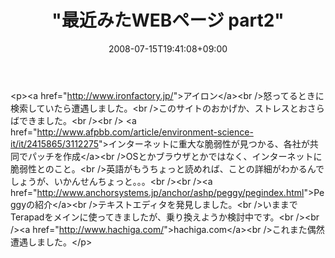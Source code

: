 #+TITLE: "最近みたWEBページ part2"
#+DATE: 2008-07-15T19:41:08+09:00
#+DRAFT: false
#+TAGS: 過去記事インポート

<p><a href="http://www.ironfactory.jp/">アイロン</a><br />怒ってるときに検索していたら遭遇しました。<br />このサイトのおかげか、ストレスとおさらばできました。<br /><br /> <a href="http://www.afpbb.com/article/environment-science-it/it/2415865/3112275">インターネットに重大な脆弱性が見つかる、各社が共同でパッチを作成</a><br />OSとかブラウザとかではなく、インターネットに脆弱性とのこと。<br />英語がもうちょっと読めれば、ことの詳細がわかるんでしょうが、いかんせんちょっと。。。<br /><br /><a href="http://www.anchorsystems.jp/anchor/ashp/peggy/pegindex.html">Peggyの紹介</a><br />テキストエディタを発見しました。<br />いままでTerapadをメインに使ってきましたが、乗り換えようか検討中です。<br /><br /><a href="http://www.hachiga.com/">hachiga.com</a><br />これまた偶然遭遇しました。</p>
